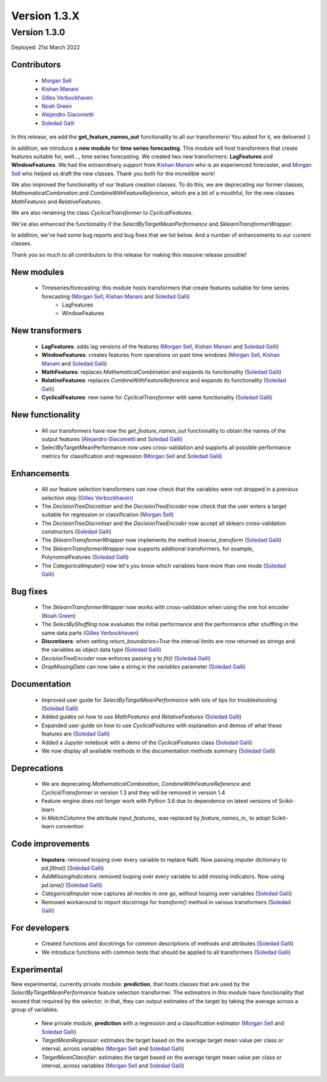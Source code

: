 Version 1.3.X
=============

Version 1.3.0
-------------

Deployed: 21st March 2022

Contributors
~~~~~~~~~~~~

    - `Morgan Sell <https://github.com/Morgan-Sell>`_
    - `Kishan Manani <https://github.com/KishManani>`_
    - `Gilles Verbockhaven <https://github.com/gverbock>`_
    - `Noah Green <https://github.com/noahjgreen295>`_
    - `Alejandro Giacometti <https://github.com/janrito>`_
    - `Soledad Galli <https://github.com/solegalli>`_

In this release, we add the **get_feature_names_out** functionality to all our transformers!
You asked for it, we delivered :)

In addition, we introduce a **new module** for **time series forecasting**. This module
will host transformers that create features suitable for, well..., time series forecasting.
We created two new transformers: **LagFeatures** and **WindowFeatures**. We had the
extraordinary support from `Kishan Manani <https://github.com/KishManani>`_ who is an
experienced forecaster, and `Morgan Sell <https://github.com/Morgan-Sell>`_ who helped
us draft the new classes. Thank you both for the incredible work!

We also improved the functionality of our feature creation classes. To do this, we are
deprecating our former classes, `MathematicalCombination` and `CombineWithFeatureReference`,
which are a bit of a mouthful, for the new classes `MathFeatures` and `RelativeFeatures`.

We are also renaming the class `CyclicalTransformer` to `CyclicalFeatures`.

We've also enhanced the functionality if the `SelectByTargetMeanPerformance` and
`SklearnTransformerWrapper`.

In addition, we've had some bug reports and bug fixes that we list below. And a number of enhancements to our current
classes.

Thank you so much to all contributors to this release for making this massive release
possible!

New modules
~~~~~~~~~~~

    - Timeseries/forecasting: this module hosts transformers that create features suitable for time series forecasting (`Morgan Sell <https://github.com/Morgan-Sell>`_, `Kishan Manani <https://github.com/KishManani>`_ and `Soledad Galli <https://github.com/solegalli>`_)
        - LagFeatures
        - WindowFeatures

New transformers
~~~~~~~~~~~~~~~~

    - **LagFeatures**: adds lag versions of the features (`Morgan Sell <https://github.com/Morgan-Sell>`_, `Kishan Manani <https://github.com/KishManani>`_ and `Soledad Galli <https://github.com/solegalli>`_)
    - **WindowFeatures**: creates features from operations on past time windows (`Morgan Sell <https://github.com/Morgan-Sell>`_, `Kishan Manani <https://github.com/KishManani>`_ and `Soledad Galli <https://github.com/solegalli>`_)
    - **MathFeatures**: replaces `MathematicalCombination` and expands its functionality (`Soledad Galli <https://github.com/solegalli>`_)
    - **RelativeFeatures**: replaces `CombineWithFeatureReference` and expands its functionality (`Soledad Galli <https://github.com/solegalli>`_)
    - **CyclicalFeatures**: new name for `CyclicalTransformer` with same functionality (`Soledad Galli <https://github.com/solegalli>`_)


New functionality
~~~~~~~~~~~~~~~~~

    - All our transformers have now the `get_feature_names_out` functionality to obtain the names of the output features (`Alejandro Giacometti <https://github.com/janrito>`_ and `Soledad Galli <https://github.com/solegalli>`_)
    - SelectByTargetMeanPerformance now uses cross-validation and supports all possible performance metrics for classification and regression (`Morgan Sell <https://github.com/Morgan-Sell>`_ and `Soledad Galli <https://github.com/solegalli>`_)


Enhancements
~~~~~~~~~~~~

    - All our feature selection transformers can now check that the variables were not dropped in a previous selection step (`Gilles Verbockhaven <https://github.com/gverbock>`_)
    - The `DecisionTreeDiscretiser` and the `DecisionTreeEncoder` now check that the user enters a target suitable for regression or classification (`Morgan Sell <https://github.com/Morgan-Sell>`_)
    - The `DecisionTreeDiscretiser` and the `DecisionTreeEncoder` now accept all sklearn cross-validation constructors (`Soledad Galli <https://github.com/solegalli>`_)
    - The `SklearnTransformerWrapper` now implements the method `inverse_transform` (`Soledad Galli <https://github.com/solegalli>`_)
    - The `SklearnTransformerWrapper` now supports additional transformers, for example, PolynomialFeatures  (`Soledad Galli <https://github.com/solegalli>`_)
    - The `CategoricalImputer()` now let's you know which variables have more than one mode (`Soledad Galli <https://github.com/solegalli>`_)


Bug fixes
~~~~~~~~~

    - The `SklearnTransformerWrapper` now works with cross-validation when using the one hot encoder (`Noah Green <https://github.com/noahjgreen295>`_)
    - The `SelectByShuffling` now evaluates the initial performance and the performance after shuffling in the same data parts (`Gilles Verbockhaven <https://github.com/gverbock>`_)
    - **Discretisers**: when setting `return_boundaries=True` the interval limits are now returned as strings and the variables as object data type (`Soledad Galli <https://github.com/solegalli>`_)
    - `DecisionTreeEncoder` now enforces passing y to `fit()` (`Soledad Galli <https://github.com/solegalli>`_)
    - `DropMissingData` can now take a string in the `variables` parameter (`Soledad Galli <https://github.com/solegalli>`_)


Documentation
~~~~~~~~~~~~~

    - Improved user guide for `SelectByTargetMeanPerformance` with lots of tips for troubleshooting (`Soledad Galli <https://github.com/solegalli>`_)
    - Added guides on how to use `MathFeatures` and `RelativeFeatures` (`Soledad Galli <https://github.com/solegalli>`_)
    - Expanded user guide on how to use `CyclicalFeatures` with explanation and demos of what these features are (`Soledad Galli <https://github.com/solegalli>`_)
    - Added a Jupyter notebook with a demo of the `CyclicalFeatures` class (`Soledad Galli <https://github.com/solegalli>`_)
    - We now display all available methods in the documentation methods summary (`Soledad Galli <https://github.com/solegalli>`_)


Deprecations
~~~~~~~~~~~~

    - We are deprecating `MathematicalCombination`, `CombineWithFeatureReference` and `CyclicalTransformer` in version 1.3 and they will be removed in version 1.4
    - Feature-engine does not longer work with Python 3.6 due to dependence on latest versions of Scikit-learn
    - In `MatchColumns` the attribute `input_features_` was replaced by `feature_names_in_` to adopt Scikit-learn convention


Code improvements
~~~~~~~~~~~~~~~~~

    - **Imputers**: removed looping over every variable to replace NaN. Now passing imputer dictionary to `pd.fillna()` (`Soledad Galli <https://github.com/solegalli>`_)
    - `AddMissingIndicators`: removed looping over every variable to add missing indicators. Now using `pd.isna()` (`Soledad Galli <https://github.com/solegalli>`_)
    - `CategoricalImputer` now captures all modes in one go, without looping over variables (`Soledad Galli <https://github.com/solegalli>`_)
    - Removed workaround to import docstrings for `transform()` method in various transformers (`Soledad Galli <https://github.com/solegalli>`_)


For developers
~~~~~~~~~~~~~~

    - Created functions and docstrings for common descriptions of methods and attributes (`Soledad Galli <https://github.com/solegalli>`_)
    - We introduce functions with common tests that should be applied to all transformers (`Soledad Galli <https://github.com/solegalli>`_)

Experimental
~~~~~~~~~~~~

New experimental, currently private module: **prediction**,  that hosts classes that are used by the `SelectByTargetMeanPerformance`
feature selection transformer. The estimators in this module have functionality that exceed that required by the selector,
in that, they can output estimates of the target by taking the average across a group of variables.

    - New private module, **prediction** with a regression and a classification estimator (`Morgan Sell <https://github.com/Morgan-Sell>`_ and `Soledad Galli <https://github.com/solegalli>`_)
    - `TargetMeanRegressor`: estimates the target based on the average target mean value per class or interval, across variables (`Morgan Sell <https://github.com/Morgan-Sell>`_ and `Soledad Galli <https://github.com/solegalli>`_)
    - `TargetMeanClassifier`: estimates the target based on the average target mean value per class or interval, across variables (`Morgan Sell <https://github.com/Morgan-Sell>`_ and `Soledad Galli <https://github.com/solegalli>`_)
